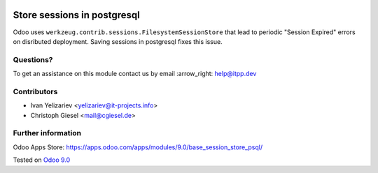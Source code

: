 .. image:: https://itpp.dev/images/infinity-readme.png
   :alt: Tested and maintained by IT Projects Labs
   :target: https://itpp.dev

==============================
 Store sessions in postgresql
==============================

Odoo uses ``werkzeug.contrib.sessions.FilesystemSessionStore`` that lead to periodic "Session Expired" errors on disributed deployment. Saving sessions in postgresql fixes this issue.

Questions?
==========

To get an assistance on this module contact us by email :arrow_right: help@itpp.dev

Contributors
============
* Ivan Yelizariev <yelizariev@it-projects.info>
* Christoph Giesel <mail@cgiesel.de>

Further information
===================

Odoo Apps Store: https://apps.odoo.com/apps/modules/9.0/base_session_store_psql/


Tested on `Odoo 9.0 <https://github.com/odoo/odoo/commit/e49893ab2deea0d0be9b1ffcdfae56db1d2fc7c9>`_
